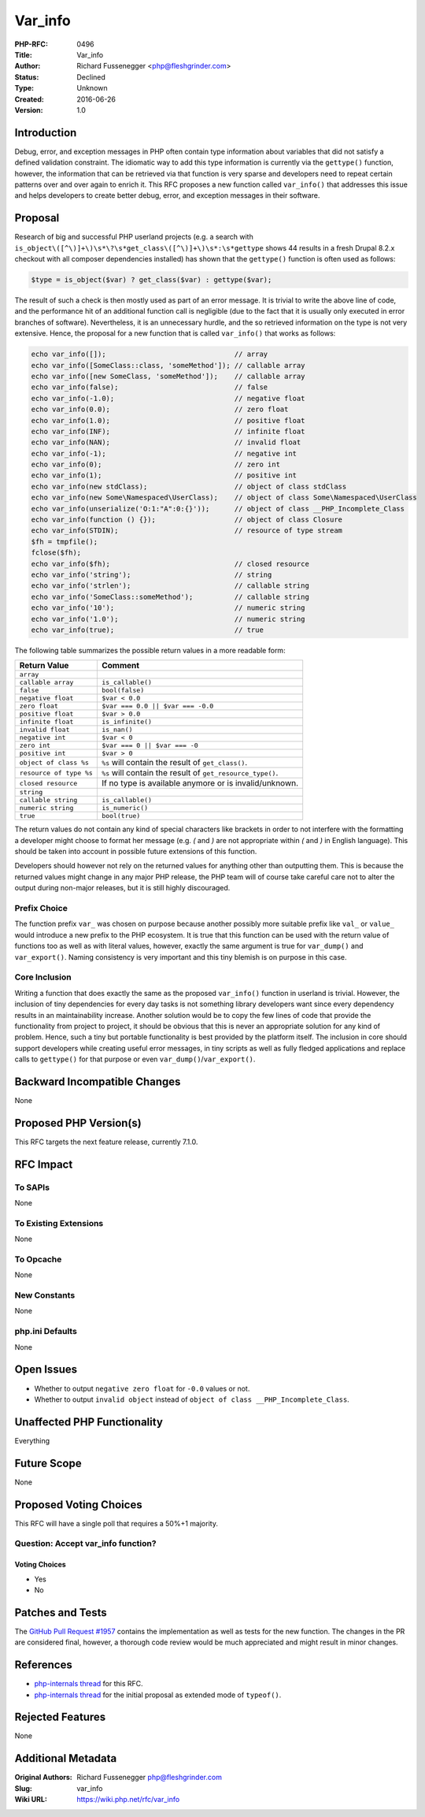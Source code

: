 Var_info
========

:PHP-RFC: 0496
:Title: Var_info
:Author: Richard Fussenegger <php@fleshgrinder.com>
:Status: Declined
:Type: Unknown
:Created: 2016-06-26
:Version: 1.0

Introduction
------------

Debug, error, and exception messages in PHP often contain type
information about variables that did not satisfy a defined validation
constraint. The idiomatic way to add this type information is currently
via the ``gettype()`` function, however, the information that can be
retrieved via that function is very sparse and developers need to repeat
certain patterns over and over again to enrich it. This RFC proposes a
new function called ``var_info()`` that addresses this issue and helps
developers to create better debug, error, and exception messages in
their software.

Proposal
--------

Research of big and successful PHP userland projects (e.g. a search with
``is_object\([^\)]+\)\s*\?\s*get_class\([^\)]+\)\s*:\s*gettype`` shows
44 results in a fresh Drupal 8.2.x checkout with all composer
dependencies installed) has shown that the ``gettype()`` function is
often used as follows:

.. code:: php

   $type = is_object($var) ? get_class($var) : gettype($var);

The result of such a check is then mostly used as part of an error
message. It is trivial to write the above line of code, and the
performance hit of an additional function call is negligible (due to the
fact that it is usually only executed in error branches of software).
Nevertheless, it is an unnecessary hurdle, and the so retrieved
information on the type is not very extensive. Hence, the proposal for a
new function that is called ``var_info()`` that works as follows:

.. code:: php

   echo var_info([]);                               // array
   echo var_info([SomeClass::class, 'someMethod']); // callable array
   echo var_info([new SomeClass, 'someMethod']);    // callable array
   echo var_info(false);                            // false
   echo var_info(-1.0);                             // negative float
   echo var_info(0.0);                              // zero float
   echo var_info(1.0);                              // positive float
   echo var_info(INF);                              // infinite float
   echo var_info(NAN);                              // invalid float
   echo var_info(-1);                               // negative int
   echo var_info(0);                                // zero int
   echo var_info(1);                                // positive int
   echo var_info(new stdClass);                     // object of class stdClass
   echo var_info(new Some\Namespaced\UserClass);    // object of class Some\Namespaced\UserClass
   echo var_info(unserialize('O:1:"A":0:{}'));      // object of class __PHP_Incomplete_Class
   echo var_info(function () {});                   // object of class Closure
   echo var_info(STDIN);                            // resource of type stream
   $fh = tmpfile();
   fclose($fh);
   echo var_info($fh);                              // closed resource
   echo var_info('string');                         // string
   echo var_info('strlen');                         // callable string
   echo var_info('SomeClass::someMethod');          // callable string
   echo var_info('10');                             // numeric string
   echo var_info('1.0');                            // numeric string
   echo var_info(true);                             // true

The following table summarizes the possible return values in a more
readable form:

+-------------------------+-------------------------------------------+
| Return Value            | Comment                                   |
+=========================+===========================================+
| ``array``               |                                           |
+-------------------------+-------------------------------------------+
| ``callable array``      | ``is_callable()``                         |
+-------------------------+-------------------------------------------+
| ``false``               | ``bool(false)``                           |
+-------------------------+-------------------------------------------+
| ``negative float``      | ``$var < 0.0``                            |
+-------------------------+-------------------------------------------+
| ``zero float``          | ``$var === 0.0 || $var === -0.0``         |
+-------------------------+-------------------------------------------+
| ``positive float``      | ``$var > 0.0``                            |
+-------------------------+-------------------------------------------+
| ``infinite float``      | ``is_infinite()``                         |
+-------------------------+-------------------------------------------+
| ``invalid float``       | ``is_nan()``                              |
+-------------------------+-------------------------------------------+
| ``negative int``        | ``$var < 0``                              |
+-------------------------+-------------------------------------------+
| ``zero int``            | ``$var === 0 || $var === -0``             |
+-------------------------+-------------------------------------------+
| ``positive int``        | ``$var > 0``                              |
+-------------------------+-------------------------------------------+
| ``object of class %s``  | ``%s`` will contain the result of         |
|                         | ``get_class()``.                          |
+-------------------------+-------------------------------------------+
| ``resource of type %s`` | ``%s`` will contain the result of         |
|                         | ``get_resource_type()``.                  |
+-------------------------+-------------------------------------------+
| ``closed resource``     | If no type is available anymore or is     |
|                         | invalid/unknown.                          |
+-------------------------+-------------------------------------------+
| ``string``              |                                           |
+-------------------------+-------------------------------------------+
| ``callable string``     | ``is_callable()``                         |
+-------------------------+-------------------------------------------+
| ``numeric string``      | ``is_numeric()``                          |
+-------------------------+-------------------------------------------+
| ``true``                | ``bool(true)``                            |
+-------------------------+-------------------------------------------+

The return values do not contain any kind of special characters like
brackets in order to not interfere with the formatting a developer might
choose to format her message (e.g. *(* and *)* are not appropriate
within *(* and *)* in English language). This should be taken into
account in possible future extensions of this function.

Developers should however not rely on the returned values for anything
other than outputting them. This is because the returned values might
change in any major PHP release, the PHP team will of course take
careful care not to alter the output during non-major releases, but it
is still highly discouraged.

Prefix Choice
~~~~~~~~~~~~~

The function prefix ``var_`` was chosen on purpose because another
possibly more suitable prefix like ``val_`` or ``value_`` would
introduce a new prefix to the PHP ecosystem. It is true that this
function can be used with the return value of functions too as well as
with literal values, however, exactly the same argument is true for
``var_dump()`` and ``var_export()``. Naming consistency is very
important and this tiny blemish is on purpose in this case.

Core Inclusion
~~~~~~~~~~~~~~

Writing a function that does exactly the same as the proposed
``var_info()`` function in userland is trivial. However, the inclusion
of tiny dependencies for every day tasks is not something library
developers want since every dependency results in an maintainability
increase. Another solution would be to copy the few lines of code that
provide the functionality from project to project, it should be obvious
that this is never an appropriate solution for any kind of problem.
Hence, such a tiny but portable functionality is best provided by the
platform itself. The inclusion in core should support developers while
creating useful error messages, in tiny scripts as well as fully fledged
applications and replace calls to ``gettype()`` for that purpose or even
``var_dump()``/``var_export()``.

Backward Incompatible Changes
-----------------------------

None

Proposed PHP Version(s)
-----------------------

This RFC targets the next feature release, currently 7.1.0.

RFC Impact
----------

To SAPIs
~~~~~~~~

None

To Existing Extensions
~~~~~~~~~~~~~~~~~~~~~~

None

To Opcache
~~~~~~~~~~

None

New Constants
~~~~~~~~~~~~~

None

php.ini Defaults
~~~~~~~~~~~~~~~~

None

Open Issues
-----------

-  Whether to output ``negative zero float`` for ``-0.0`` values or not.
-  Whether to output ``invalid object`` instead of
   ``object of class __PHP_Incomplete_Class``.

Unaffected PHP Functionality
----------------------------

Everything

Future Scope
------------

None

Proposed Voting Choices
-----------------------

This RFC will have a single poll that requires a 50%+1 majority.

Question: Accept var_info function?
~~~~~~~~~~~~~~~~~~~~~~~~~~~~~~~~~~~

Voting Choices
^^^^^^^^^^^^^^

-  Yes
-  No

Patches and Tests
-----------------

The `GitHub Pull Request
#1957 <https://github.com/php/php-src/pull/1957>`__ contains the
implementation as well as tests for the new function. The changes in the
PR are considered final, however, a thorough code review would be much
appreciated and might result in minor changes.

References
----------

-  `php-internals thread <http://news.php.net/php.internals/94262>`__
   for this RFC.
-  `php-internals thread <http://news.php.net/php.internals/93762>`__
   for the initial proposal as extended mode of ``typeof()``.

Rejected Features
-----------------

None

Additional Metadata
-------------------

:Original Authors: Richard Fussenegger php@fleshgrinder.com
:Slug: var_info
:Wiki URL: https://wiki.php.net/rfc/var_info
